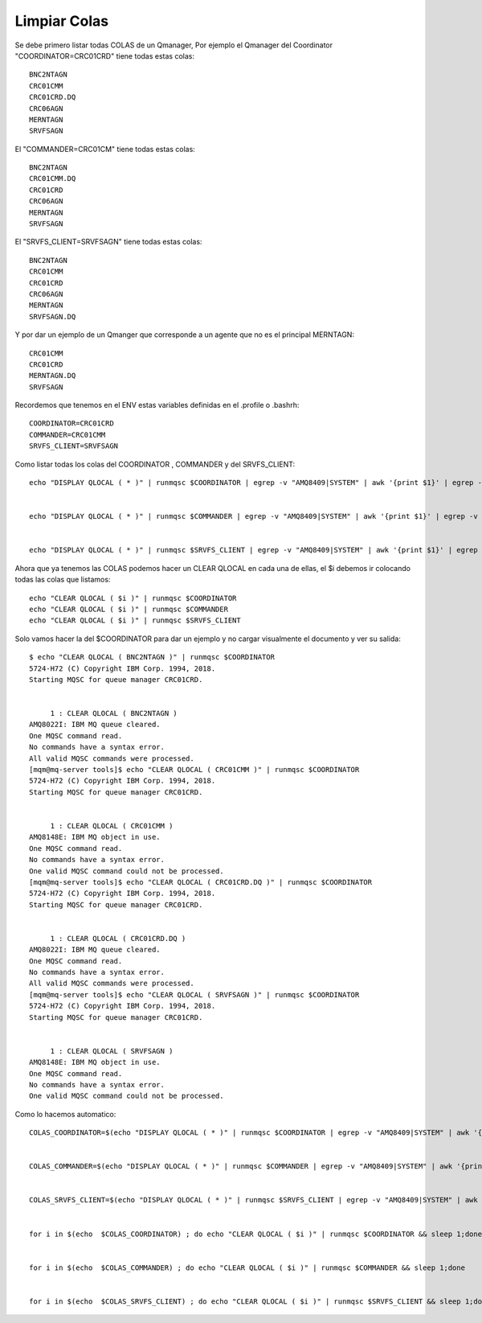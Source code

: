 Limpiar Colas
==============

Se debe primero listar todas COLAS de un Qmanager, Por ejemplo el Qmanager del Coordinator "COORDINATOR=CRC01CRD" tiene todas estas colas::
	
	BNC2NTAGN
	CRC01CMM
	CRC01CRD.DQ
	CRC06AGN
	MERNTAGN
	SRVFSAGN

El "COMMANDER=CRC01CM" tiene todas estas colas::

	BNC2NTAGN
	CRC01CMM.DQ
	CRC01CRD
	CRC06AGN
	MERNTAGN
	SRVFSAGN

El "SRVFS_CLIENT=SRVFSAGN" tiene todas estas colas::

	BNC2NTAGN
	CRC01CMM
	CRC01CRD
	CRC06AGN
	MERNTAGN
	SRVFSAGN.DQ

Y por dar un ejemplo de un Qmanger que corresponde a un agente que no es el principal MERNTAGN::

	CRC01CMM
	CRC01CRD
	MERNTAGN.DQ
	SRVFSAGN

Recordemos que tenemos en el ENV estas variables definidas en el .profile o .bashrh::

	COORDINATOR=CRC01CRD
	COMMANDER=CRC01CMM
	SRVFS_CLIENT=SRVFSAGN

Como listar todas los colas del COORDINATOR , COMMANDER y del SRVFS_CLIENT::


	echo "DISPLAY QLOCAL ( * )" | runmqsc $COORDINATOR | egrep -v "AMQ8409|SYSTEM" | awk '{print $1}' | egrep -v "TYPE|5724-H72|Starting|AMQ.MQEXPLORER|One|No|All" | awk -F'(' '{print $2}' | tr -d ")" | sed '/^ *$/d'


	echo "DISPLAY QLOCAL ( * )" | runmqsc $COMMANDER | egrep -v "AMQ8409|SYSTEM" | awk '{print $1}' | egrep -v "TYPE|5724-H72|Starting|AMQ.MQEXPLORER|One|No|All" | awk -F'(' '{print $2}' | tr -d ")" | sed '/^ *$/d' 


	echo "DISPLAY QLOCAL ( * )" | runmqsc $SRVFS_CLIENT | egrep -v "AMQ8409|SYSTEM" | awk '{print $1}' | egrep -v "TYPE|5724-H72|Starting|AMQ.MQEXPLORER|One|No|All" | awk -F'(' '{print $2}' | tr -d ")" | sed '/^ *$/d' 


Ahora que ya tenemos las COLAS podemos hacer un CLEAR QLOCAL en cada una de ellas, el $i debemos ir colocando todas las colas que listamos::

	echo "CLEAR QLOCAL ( $i )" | runmqsc $COORDINATOR
	echo "CLEAR QLOCAL ( $i )" | runmqsc $COMMANDER
	echo "CLEAR QLOCAL ( $i )" | runmqsc $SRVFS_CLIENT

Solo vamos hacer la del $COORDINATOR para dar un ejemplo y no cargar visualmente el documento y ver su salida::

	$ echo "CLEAR QLOCAL ( BNC2NTAGN )" | runmqsc $COORDINATOR
	5724-H72 (C) Copyright IBM Corp. 1994, 2018.
	Starting MQSC for queue manager CRC01CRD.


	     1 : CLEAR QLOCAL ( BNC2NTAGN )
	AMQ8022I: IBM MQ queue cleared.
	One MQSC command read.
	No commands have a syntax error.
	All valid MQSC commands were processed.
	[mqm@mq-server tools]$ echo "CLEAR QLOCAL ( CRC01CMM )" | runmqsc $COORDINATOR
	5724-H72 (C) Copyright IBM Corp. 1994, 2018.
	Starting MQSC for queue manager CRC01CRD.


	     1 : CLEAR QLOCAL ( CRC01CMM )
	AMQ8148E: IBM MQ object in use.
	One MQSC command read.
	No commands have a syntax error.
	One valid MQSC command could not be processed.
	[mqm@mq-server tools]$ echo "CLEAR QLOCAL ( CRC01CRD.DQ )" | runmqsc $COORDINATOR
	5724-H72 (C) Copyright IBM Corp. 1994, 2018.
	Starting MQSC for queue manager CRC01CRD.


	     1 : CLEAR QLOCAL ( CRC01CRD.DQ )
	AMQ8022I: IBM MQ queue cleared.
	One MQSC command read.
	No commands have a syntax error.
	All valid MQSC commands were processed.
	[mqm@mq-server tools]$ echo "CLEAR QLOCAL ( SRVFSAGN )" | runmqsc $COORDINATOR
	5724-H72 (C) Copyright IBM Corp. 1994, 2018.
	Starting MQSC for queue manager CRC01CRD.


	     1 : CLEAR QLOCAL ( SRVFSAGN )
	AMQ8148E: IBM MQ object in use.
	One MQSC command read.
	No commands have a syntax error.
	One valid MQSC command could not be processed.




Como lo hacemos automatico::


	COLAS_COORDINATOR=$(echo "DISPLAY QLOCAL ( * )" | runmqsc $COORDINATOR | egrep -v "AMQ8409|SYSTEM" | awk '{print $1}' | egrep -v "TYPE|5724-H72|Starting|AMQ.MQEXPLORER|One|No|All" | awk -F'(' '{print $2}' | tr -d ")" | sed '/^ *$/d')


	COLAS_COMMANDER=$(echo "DISPLAY QLOCAL ( * )" | runmqsc $COMMANDER | egrep -v "AMQ8409|SYSTEM" | awk '{print $1}' | egrep -v "TYPE|5724-H72|Starting|AMQ.MQEXPLORER|One|No|All" | awk -F'(' '{print $2}' | tr -d ")" | sed '/^ *$/d')


	COLAS_SRVFS_CLIENT=$(echo "DISPLAY QLOCAL ( * )" | runmqsc $SRVFS_CLIENT | egrep -v "AMQ8409|SYSTEM" | awk '{print $1}' | egrep -v "TYPE|5724-H72|Starting|AMQ.MQEXPLORER|One|No|All" | awk -F'(' '{print $2}' | tr -d ")" | sed '/^ *$/d')


	for i in $(echo  $COLAS_COORDINATOR) ; do echo "CLEAR QLOCAL ( $i )" | runmqsc $COORDINATOR && sleep 1;done


	for i in $(echo  $COLAS_COMMANDER) ; do echo "CLEAR QLOCAL ( $i )" | runmqsc $COMMANDER && sleep 1;done


	for i in $(echo  $COLAS_SRVFS_CLIENT) ; do echo "CLEAR QLOCAL ( $i )" | runmqsc $SRVFS_CLIENT && sleep 1;done





